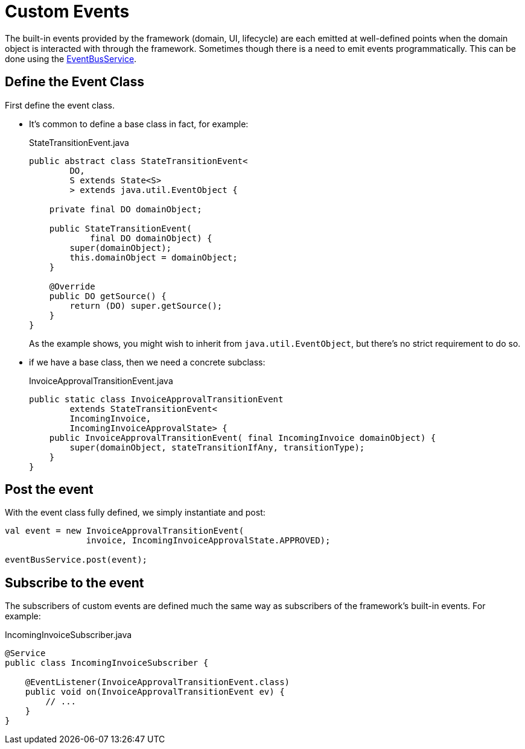 [#custom-events]
= Custom Events

:Notice: Licensed to the Apache Software Foundation (ASF) under one or more contributor license agreements. See the NOTICE file distributed with this work for additional information regarding copyright ownership. The ASF licenses this file to you under the Apache License, Version 2.0 (the "License"); you may not use this file except in compliance with the License. You may obtain a copy of the License at. http://www.apache.org/licenses/LICENSE-2.0 . Unless required by applicable law or agreed to in writing, software distributed under the License is distributed on an "AS IS" BASIS, WITHOUT WARRANTIES OR  CONDITIONS OF ANY KIND, either express or implied. See the License for the specific language governing permissions and limitations under the License.
:page-partial:


The built-in events provided by the framework (domain, UI, lifecycle) are each emitted at well-defined points when the domain object is interacted with through the framework.
Sometimes though there is a need to emit events programmatically.
This can be done using the xref:refguide:applib:index/services/eventbus/EventBusService.adoc[EventBusService].

== Define the Event Class

First define the event class.

* It's common to define a base class in fact, for example:
+
[source,java]
.StateTransitionEvent.java
----
public abstract class StateTransitionEvent<
        DO,
        S extends State<S>
        > extends java.util.EventObject {

    private final DO domainObject;

    public StateTransitionEvent(
            final DO domainObject) {
        super(domainObject);
        this.domainObject = domainObject;
    }

    @Override
    public DO getSource() {
        return (DO) super.getSource();
    }
}
----
+
As the example shows, you might wish to inherit from `java.util.EventObject`, but there's no strict requirement to do so.

* if we have a base class, then we need a concrete subclass:
+
[source,java,indent=0]
.InvoiceApprovalTransitionEvent.java
----
public static class InvoiceApprovalTransitionEvent
        extends StateTransitionEvent<
        IncomingInvoice,
        IncomingInvoiceApprovalState> {
    public InvoiceApprovalTransitionEvent( final IncomingInvoice domainObject) {
        super(domainObject, stateTransitionIfAny, transitionType);
    }
}
----


== Post the event

With the event class fully defined, we simply instantiate and post:

[source,java]
----
val event = new InvoiceApprovalTransitionEvent(
                invoice, IncomingInvoiceApprovalState.APPROVED);

eventBusService.post(event);
----

== Subscribe to the event

The subscribers of custom events are defined much the same way as subscribers of the framework's built-in events.
For example:

[source,java]
.IncomingInvoiceSubscriber.java
----
@Service
public class IncomingInvoiceSubscriber {

    @EventListener(InvoiceApprovalTransitionEvent.class)
    public void on(InvoiceApprovalTransitionEvent ev) {
        // ...
    }
}
----
